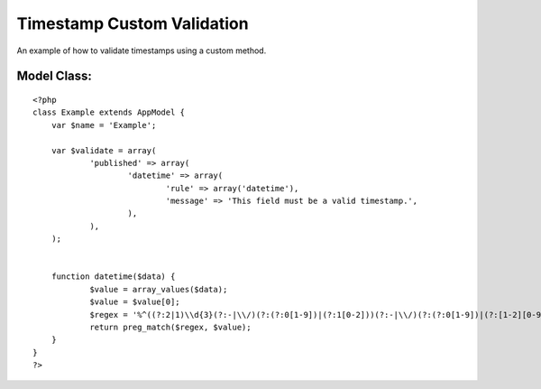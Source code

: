 Timestamp Custom Validation
===========================

An example of how to validate timestamps using a custom method.


Model Class:
````````````

::

    <?php 
    class Example extends AppModel {
    	var $name = 'Example';
    	
    	var $validate = array(
    		'published' => array(
    			'datetime' => array(
    				'rule' => array('datetime'),
    				'message' => 'This field must be a valid timestamp.',
    			),
    		),
    	);
        
    	
    	function datetime($data) {
    		$value = array_values($data);
    		$value = $value[0];
    		$regex = '%^((?:2|1)\\d{3}(?:-|\\/)(?:(?:0[1-9])|(?:1[0-2]))(?:-|\\/)(?:(?:0[1-9])|(?:[1-2][0-9])|(?:3[0-1]))(?:T|\\s)(?:(?:[0-1][0-9])|(?:2[0-3])):(?:[0-5][0-9]):(?:[0-5][0-9]))$%';
    		return preg_match($regex, $value);
    	}
    }
    ?>



.. author:: aparsons
.. categories:: articles, models
.. tags:: model,validation,code,timestamp,Models

